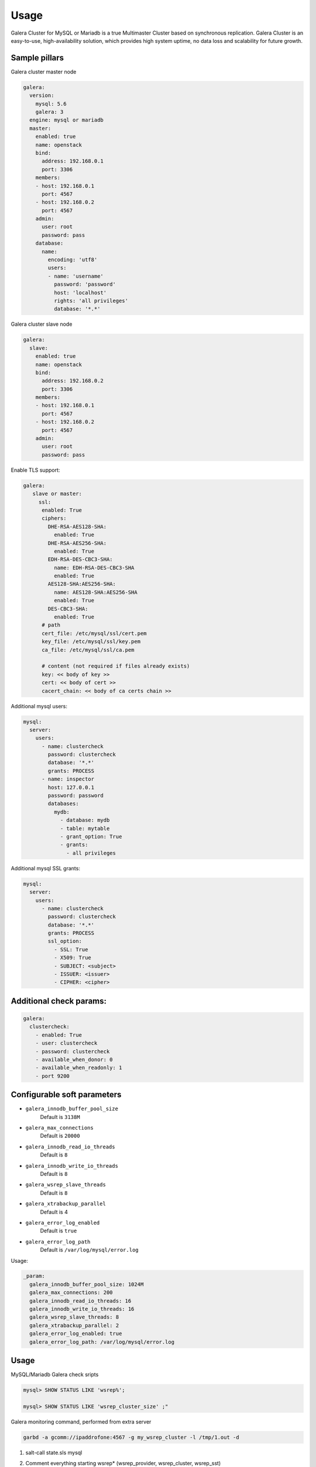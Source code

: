
=====
Usage
=====

Galera Cluster for MySQL or Mariadb is a true Multimaster Cluster based on synchronous
replication. Galera Cluster is an easy-to-use, high-availability solution,
which provides high system uptime, no data loss and scalability for future
growth.

Sample pillars
==============

Galera cluster master node

.. code-block:: yaml

    galera:
      version:
        mysql: 5.6
        galera: 3
      engine: mysql or mariadb
      master:
        enabled: true
        name: openstack
        bind:
          address: 192.168.0.1
          port: 3306
        members:
        - host: 192.168.0.1
          port: 4567
        - host: 192.168.0.2
          port: 4567
        admin:
          user: root
          password: pass
        database:
          name:
            encoding: 'utf8'
            users:
            - name: 'username'
              password: 'password'
              host: 'localhost'
              rights: 'all privileges'
              database: '*.*'

Galera cluster slave node

.. code-block:: yaml

    galera:
      slave:
        enabled: true
        name: openstack
        bind:
          address: 192.168.0.2
          port: 3306
        members:
        - host: 192.168.0.1
          port: 4567
        - host: 192.168.0.2
          port: 4567
        admin:
          user: root
          password: pass

Enable TLS support:

.. code-block:: yaml

    galera:
       slave or master:
         ssl:
          enabled: True
          ciphers:
            DHE-RSA-AES128-SHA:
              enabled: True
            DHE-RSA-AES256-SHA:
              enabled: True
            EDH-RSA-DES-CBC3-SHA:
              name: EDH-RSA-DES-CBC3-SHA
              enabled: True
            AES128-SHA:AES256-SHA:
              name: AES128-SHA:AES256-SHA
              enabled: True
            DES-CBC3-SHA:
              enabled: True
          # path
          cert_file: /etc/mysql/ssl/cert.pem
          key_file: /etc/mysql/ssl/key.pem
          ca_file: /etc/mysql/ssl/ca.pem

          # content (not required if files already exists)
          key: << body of key >>
          cert: << body of cert >>
          cacert_chain: << body of ca certs chain >>


Additional mysql users:

.. code-block:: yaml

    mysql:
      server:
        users:
          - name: clustercheck
            password: clustercheck
            database: '*.*'
            grants: PROCESS
          - name: inspector
            host: 127.0.0.1
            password: password
            databases:
              mydb:
                - database: mydb
                - table: mytable
                - grant_option: True
                - grants:
                  - all privileges

Additional mysql SSL grants:

.. code-block:: yaml

    mysql:
      server:
        users:
          - name: clustercheck
            password: clustercheck
            database: '*.*'
            grants: PROCESS
            ssl_option:
              - SSL: True
              - X509: True
              - SUBJECT: <subject>
              - ISSUER: <issuer>
              - CIPHER: <cipher>

Additional check params:
========================

.. code-block:: yaml

    galera:
      clustercheck:
        - enabled: True
        - user: clustercheck
        - password: clustercheck
        - available_when_donor: 0
        - available_when_readonly: 1
        - port 9200

Configurable soft parameters
============================

- ``galera_innodb_buffer_pool_size``
   Default is ``3138M``
- ``galera_max_connections``
   Default is ``20000``
- ``galera_innodb_read_io_threads``
   Default is ``8``
- ``galera_innodb_write_io_threads``
   Default is ``8``
- ``galera_wsrep_slave_threads``
   Default is ``8``
- ``galera_xtrabackup_parallel``
   Default is 4
- ``galera_error_log_enabled``
   Default is ``true``
- ``galera_error_log_path``
   Default is ``/var/log/mysql/error.log``

Usage:

.. code-block:: yaml

    _param:
      galera_innodb_buffer_pool_size: 1024M
      galera_max_connections: 200
      galera_innodb_read_io_threads: 16
      galera_innodb_write_io_threads: 16
      galera_wsrep_slave_threads: 8
      galera_xtrabackup_parallel: 2
      galera_error_log_enabled: true
      galera_error_log_path: /var/log/mysql/error.log

Usage
=====

MySQL/Mariadb Galera check sripts

.. code-block:: bash

    mysql> SHOW STATUS LIKE 'wsrep%';

    mysql> SHOW STATUS LIKE 'wsrep_cluster_size' ;"

Galera monitoring command, performed from extra server

.. code-block:: bash

    garbd -a gcomm://ipaddrofone:4567 -g my_wsrep_cluster -l /tmp/1.out -d

#. salt-call state.sls mysql
#. Comment everything starting wsrep* (wsrep_provider, wsrep_cluster, wsrep_sst)
#. service mysql start
#. run on each node mysql_secure_install and filling root password.

   .. code-block:: bash

    Enter current password for root (enter for none):
    OK, successfully used password, moving on...

    Setting the root password ensures that nobody can log into the MySQL
    root user without the proper authorisation.

    Set root password? [Y/n] y
    New password:
    Re-enter new password:
    Password updated successfully!
    Reloading privilege tables..
     ... Success!

    By default, a MySQL installation has an anonymous user, allowing anyone
    to log into MySQL without having to have a user account created for
    them.  This is intended only for testing, and to make the installation
    go a bit smoother.  You should remove them before moving into a
    production environment.

    Remove anonymous users? [Y/n] y
     ... Success!

    Normally, root should only be allowed to connect from 'localhost'.  This
    ensures that someone cannot guess at the root password from the network.

    Disallow root login remotely? [Y/n] n
     ... skipping.

    By default, MySQL comes with a database named 'test' that anyone can
    access.  This is also intended only for testing, and should be removed
    before moving into a production environment.

    Remove test database and access to it? [Y/n] y
     - Dropping test database...
     ... Success!
     - Removing privileges on test database...
     ... Success!

    Reloading the privilege tables will ensure that all changes made so far
    will take effect immediately.

    Reload privilege tables now? [Y/n] y
     ... Success!

    Cleaning up...

#. service mysql stop
#. uncomment all wsrep* lines except first server, where leave only in
   my.cnf wsrep_cluster_address='gcomm://';
#. start first node
#. Start third node which is connected to first one
#. Start second node which is connected to third one
#. After starting cluster, it must be change cluster address at first starting node
   without restart database and change config my.cnf.

   .. code-block:: bash

      mysql> SET GLOBAL wsrep_cluster_address='gcomm://10.0.0.2';

Read more
=========

* https://github.com/CaptTofu/ansible-galera
* http://www.sebastien-han.fr/blog/2012/04/15/active-passive-failover-cluster-on-a-mysql-galera-cluster-with-haproxy-lsb-agent/
* http://opentodo.net/2012/12/mysql-multi-master-replication-with-galera/
* http://www.codership.com/wiki/doku.php
* http://www.sebastien-han.fr/blog/2012/04/01/mysql-multi-master-replication-with-galera/

Documentation and bugs
======================

* http://salt-formulas.readthedocs.io/
   Learn how to install and update salt-formulas

*  https://github.com/salt-formulas/salt-formula-galera/issues
   In the unfortunate event that bugs are discovered, report the issue to the
   appropriate issue tracker. Use the Github issue tracker for a specific salt
   formula

* https://launchpad.net/salt-formulas
   For feature requests, bug reports, or blueprints affecting the entire
   ecosystem, use the Launchpad salt-formulas project

* https://launchpad.net/~salt-formulas-users
   Join the salt-formulas-users team and subscribe to mailing list if required

* https://github.com/salt-formulas/salt-formula-galera
   Develop the salt-formulas projects in the master branch and then submit pull
   requests against a specific formula

* #salt-formulas @ irc.freenode.net
   Use this IRC channel in case of any questions or feedback which is always
   welcome

